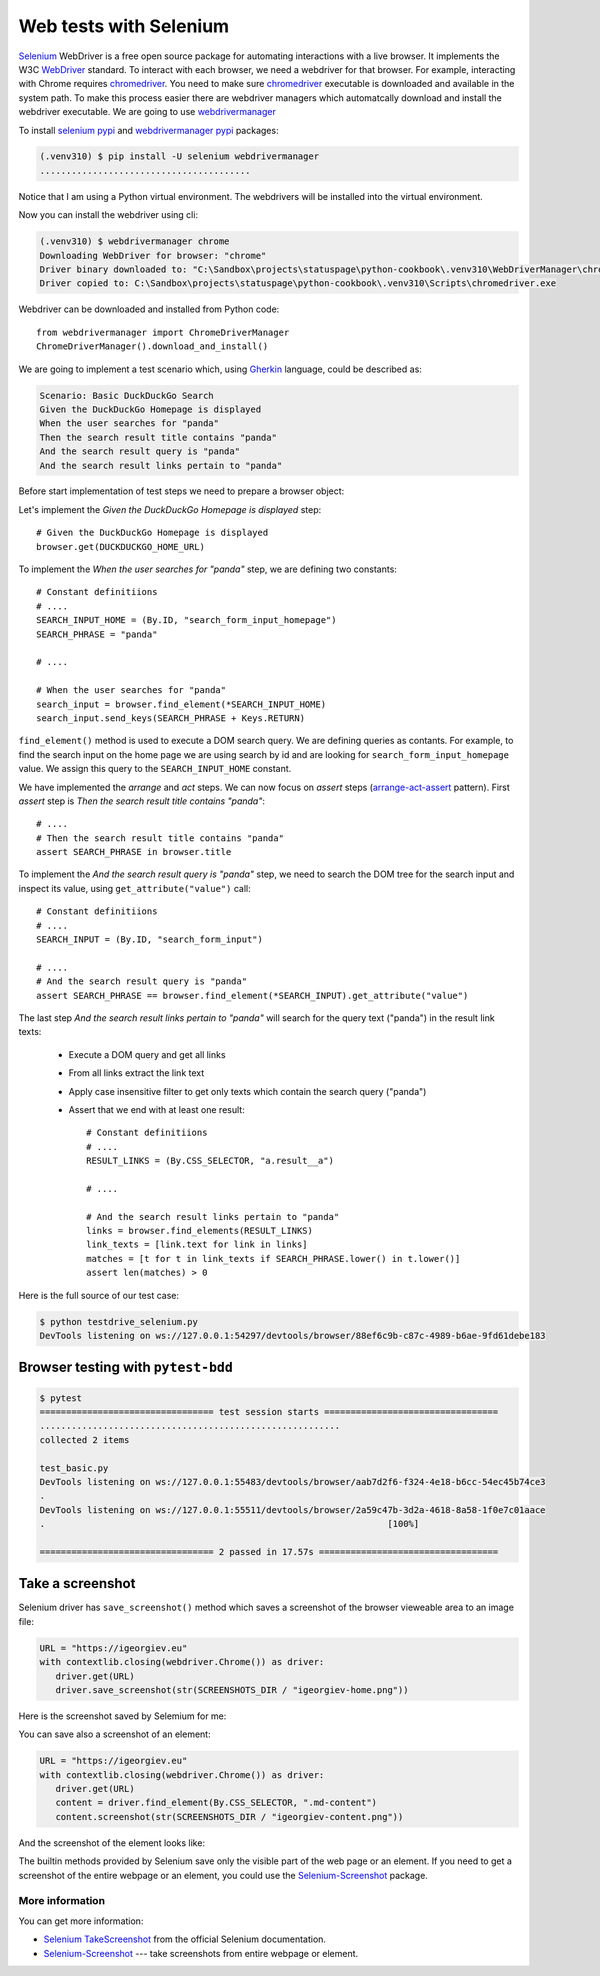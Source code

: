 Web tests with Selenium
============================

`Selenium`_ WebDriver is a free open source package for automating interactions with a live browser. It implements the W3C `WebDriver`_ standard. To interact with each browser, we need a webdriver for that browser. For example, interacting with Chrome requires `chromedriver`_. You need to make sure `chromedriver`_ executable is downloaded and available in the system path. To make this process easier there are webdriver managers which automatcally download and install the webdriver executable. We are going to use `webdrivermanager`_

To install `selenium pypi`_ and `webdrivermanager pypi`_ packages:

.. code-block:: console

   (.venv310) $ pip install -U selenium webdrivermanager
   ........................................

Notice that I am using a Python virtual environment. The webdrivers will be installed into the virtual environment.

Now you can install the webdriver using cli:

.. code-block:: console

   (.venv310) $ webdrivermanager chrome
   Downloading WebDriver for browser: "chrome"
   Driver binary downloaded to: "C:\Sandbox\projects\statuspage\python-cookbook\.venv310\WebDriverManager\chrome\96.0.4664.45\chromedriver_win32\chromedriver.exe"
   Driver copied to: C:\Sandbox\projects\statuspage\python-cookbook\.venv310\Scripts\chromedriver.exe

Webdriver can be downloaded and installed from Python code::

   from webdrivermanager import ChromeDriverManager
   ChromeDriverManager().download_and_install()

We are going to implement a test scenario which, using `Gherkin`_ language, could be described as:

.. code-block:: gherkin

   Scenario: Basic DuckDuckGo Search
   Given the DuckDuckGo Homepage is displayed
   When the user searches for "panda"
   Then the search result title contains "panda"
   And the search result query is "panda"
   And the search result links pertain to "panda"

Before start implementation of test steps we need to prepare a browser object:

.. code-block:: python
   :caption: testdrive_selenium.py

   from selenium import webdriver

   # Constant definitiions
   DUCKDUCKGO_HOME_URL = "https://www.duckduckgo.com"

   browser = webdriver.Chrome()
   try:
      # Browser calls should wait up to 10 seconds for elements to appear
      browser.implicitly_wait(10)

      # Given the DuckDuckGo Homepage is displayed
      # TODO ..................

      # When the user searches for "panda"
      # TODO ..................

      # Then the search result title contains "panda"
      # TODO ..................

      # And the search result query is "panda"
      # TODO ..................

      # And the search result links pertain to "panda"
      # TODO ..................

   finally:
      # Make sure browser quits even in case of error.
      browser.quit()

Let's implement the *Given the DuckDuckGo Homepage is displayed* step::

   # Given the DuckDuckGo Homepage is displayed
   browser.get(DUCKDUCKGO_HOME_URL)

To implement the *When the user searches for "panda"* step, we are defining two constants::

   # Constant definitiions
   # ....
   SEARCH_INPUT_HOME = (By.ID, "search_form_input_homepage")
   SEARCH_PHRASE = "panda"

   # ....

   # When the user searches for "panda"
   search_input = browser.find_element(*SEARCH_INPUT_HOME)
   search_input.send_keys(SEARCH_PHRASE + Keys.RETURN)

``find_element()`` method is used to execute a DOM search query. We are defining queries as contants. For example, to find the search input on the home page we are using search by id and are looking for ``search_form_input_homepage`` value. We assign this query to the ``SEARCH_INPUT_HOME`` constant.

We have implemented the *arrange* and *act* steps. We can now focus on *assert* steps (`arrange-act-assert`_ pattern). First *assert* step is *Then the search result title contains "panda"*::

   # ....
   # Then the search result title contains "panda"
   assert SEARCH_PHRASE in browser.title

To implement the *And the search result query is "panda"* step, we need to search the DOM tree for the search input and inspect its value, using ``get_attribute("value")`` call::

   # Constant definitiions
   # ....
   SEARCH_INPUT = (By.ID, "search_form_input")

   # ....
   # And the search result query is "panda"
   assert SEARCH_PHRASE == browser.find_element(*SEARCH_INPUT).get_attribute("value")

The last step *And the search result links pertain to "panda"* will search for the query text ("panda") in the result link texts:

   - Execute a DOM query and get all links
   - From all links extract the link text
   - Apply case insensitive filter to get only texts which contain the search query ("panda")
   - Assert that we end with at least one result::

         # Constant definitiions
         # ....
         RESULT_LINKS = (By.CSS_SELECTOR, "a.result__a")

         # ....

         # And the search result links pertain to "panda"
         links = browser.find_elements(RESULT_LINKS)
         link_texts = [link.text for link in links]
         matches = [t for t in link_texts if SEARCH_PHRASE.lower() in t.lower()]
         assert len(matches) > 0

Here is the full source of our test case:

.. code-block:: python
   :caption: testdrive_selenium.py

      #%%
      """To use Selenium, we need to download and install a webdriver."""
      from selenium import webdriver
      from webdrivermanager import ChromeDriverManager

      ChromeDriverManager().download_and_install()

      # %%
      from selenium.webdriver.common.by import By
      from selenium.webdriver.common.keys import Keys
      import time

      DUCKDUCKGO_HOME_URL = "https://www.duckduckgo.com"
      SEARCH_INPUT_HOME = (By.ID, "search_form_input_homepage")
      SEARCH_INPUT = (By.ID, "search_form_input")
      RESULT_LINKS = (By.CSS_SELECTOR, "a.result__a")
      SEARCH_PHRASE = "panda"

      # %%
      browser = webdriver.Chrome()

      try:
         # Browser calls should wait up to 10 seconds for elements to appear
         browser.implicitly_wait(10)

         # Given the DuckDuckGo Homepage is displayed
         browser.get(DUCKDUCKGO_HOME_URL)
         # When the user searches for "panda"
         search_input = browser.find_element(*SEARCH_INPUT_HOME)
         search_input.send_keys(SEARCH_PHRASE + Keys.RETURN)
         # Then the search result title contains "panda"
         assert SEARCH_PHRASE in browser.title
         # And the search result query is "panda"
         assert SEARCH_PHRASE == browser.find_element(*SEARCH_INPUT).get_attribute("value")
         # And the search result links pertain to "panda"
         links = browser.find_elements(*RESULT_LINKS)
         link_texts = [link.text for link in links]
         matches = [t for t in link_texts if SEARCH_PHRASE.lower() in t.lower()]
         assert len(matches) > 0
      finally:
         browser.quit()

.. code-block:: console

   $ python testdrive_selenium.py
   DevTools listening on ws://127.0.0.1:54297/devtools/browser/88ef6c9b-c87c-4989-b6ae-9fd61debe183

Browser testing with ``pytest-bdd``
------------------------------------

.. code-block::
   :caption: duckduckgo_search.feature

   Feature: DuckDuckGo Search
      Scenario: Basic DuckDuckGo Search
         Given the DuckDuckGo Homepage is displayed
         When the user searches for "<query>"
         Then the search result title contains "<query>"
         And the search result query is "<query>"
         And the search result links pertain to "<query>"

         Examples:
               | query      |
               | panda      |
               | big baobab |

.. code-block:: python
   :caption: test_duckduckgo_search.py

   import pytest
   from pytest_bdd import given, parsers, scenario, then, when
   from selenium import webdriver
   from selenium.webdriver.chrome.webdriver import WebDriver
   from selenium.webdriver.common.by import By
   from selenium.webdriver.common.keys import Keys

   DUCKDUCKGO_HOME_URL = "https://www.duckduckgo.com"
   SEARCH_INPUT_HOME = (By.ID, "search_form_input_homepage")
   SEARCH_INPUT = (By.ID, "search_form_input")
   RESULT_LINKS = (By.CSS_SELECTOR, "a.result__a")
   SEARCH_PHRASE = "panda"


   @pytest.fixture(scope="function")
   def browser():
      driver = webdriver.Chrome()
      yield driver
      driver.close()


   @scenario("duckduckgo_search.feature", "Basic DuckDuckGo Search")
   def test_duckduckgo_basic_search(browser):
      pass


   @given("the DuckDuckGo Homepage is displayed")
   def duckduckgo_homepage(browser):
      browser.get(DUCKDUCKGO_HOME_URL)
      return browser


   @when(parsers.parse('the user searches for "{query}"'))
   def search_for_query(browser, query):
      search_input = browser.find_element(*SEARCH_INPUT_HOME)
      search_input.send_keys(query + Keys.RETURN)


   @then(parsers.parse('the search result title contains "{text}"'))
   def assert_text_in_title(browser: WebDriver, text):
      assert text in browser.title


   @then(parsers.parse('the search result query is "{query}"'))
   def assert_search_result_query(browser: WebDriver, query):
      assert query == browser.find_element(*SEARCH_INPUT).get_attribute("value")


   @then(parsers.parse('the search result links pertain to "{query}"'))
   def assert_search_result_links_pertain_to_query(browser, query):
      links = browser.find_elements(*RESULT_LINKS)
      link_texts = [link.text for link in links]
      matches = [t for t in link_texts if query.lower() in t.lower()]
      assert len(matches) > 0

.. code-block:: console

   $ pytest
   ================================= test session starts =================================
   .........................................................
   collected 2 items

   test_basic.py
   DevTools listening on ws://127.0.0.1:55483/devtools/browser/aab7d2f6-f324-4e18-b6cc-54ec45b74ce3
   .
   DevTools listening on ws://127.0.0.1:55511/devtools/browser/2a59c47b-3d2a-4618-8a58-1f0e7c01aace
   .                                                                 [100%]

   ================================= 2 passed in 17.57s ==================================


Take a screenshot
------------------------------

Selenium driver has ``save_screenshot()`` method which saves a screenshot of the browser vieweable area to an image file:

.. code-block:: python

   URL = "https://igeorgiev.eu"
   with contextlib.closing(webdriver.Chrome()) as driver:
      driver.get(URL)
      driver.save_screenshot(str(SCREENSHOTS_DIR / "igeorgiev-home.png"))

Here is the screenshot saved by Selemium for me:

.. image:: _static/igeorgiev-home.png
   :width: 60%

You can save also a screenshot of an element:

.. code-block:: python

   URL = "https://igeorgiev.eu"
   with contextlib.closing(webdriver.Chrome()) as driver:
      driver.get(URL)
      content = driver.find_element(By.CSS_SELECTOR, ".md-content")
      content.screenshot(str(SCREENSHOTS_DIR / "igeorgiev-content.png"))

And the screenshot of the element looks like:

.. image:: _static/igeorgiev-content.png
   :width: 60%

The builtin methods provided by Selenium save only the visible part of the web page or an element. If you need to get a screenshot of the entire webpage or an element, you could use the `Selenium-Screenshot`_ package.

More information
~~~~~~~~~~~~~~~~~~~~

You can get more information:

- `Selenium TakeScreenshot <https://www.selenium.dev/documentation/webdriver/browser/windows/#takescreenshot>`_ from the official Selenium documentation.
- `Selenium-Screenshot`_ --- take screenshots from entire webpage or element.

.. _arrange-act-assert: https://automationpanda.com/2020/07/07/arrange-act-assert-a-pattern-for-writing-good-tests/
.. _chromedriver: https://sites.google.com/chromium.org/driver/
.. _gherkin: https://cucumber.io/docs/gherkin/
.. _selenium: https://selenium-python.readthedocs.io/
.. _selenium pypi: https://pypi.org/project/selenium/
.. _Selenium-Screenshot: https://github.com/PyWizards/Selenium_Screenshot
.. _webdriver: https://www.w3.org/TR/webdriver/
.. _webdrivermanager: https://github.com/rasjani/webdrivermanager
.. _webdrivermanager pypi: https://pypi.org/project/webdrivermanager/
